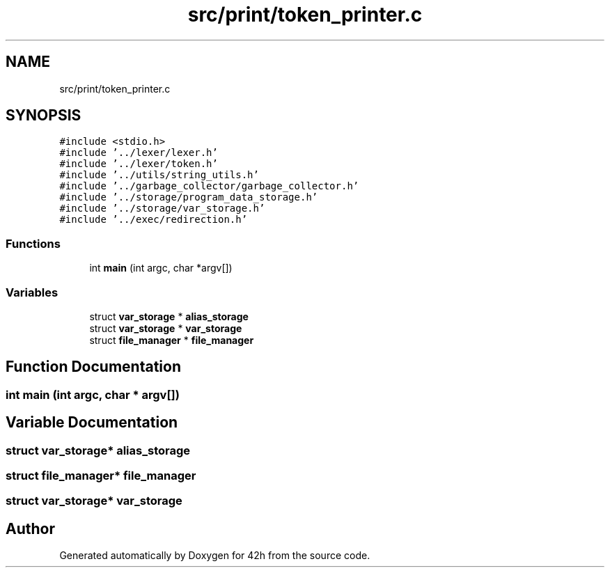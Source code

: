 .TH "src/print/token_printer.c" 3 "Sat May 30 2020" "Version v0.1" "42h" \" -*- nroff -*-
.ad l
.nh
.SH NAME
src/print/token_printer.c
.SH SYNOPSIS
.br
.PP
\fC#include <stdio\&.h>\fP
.br
\fC#include '\&.\&./lexer/lexer\&.h'\fP
.br
\fC#include '\&.\&./lexer/token\&.h'\fP
.br
\fC#include '\&.\&./utils/string_utils\&.h'\fP
.br
\fC#include '\&.\&./garbage_collector/garbage_collector\&.h'\fP
.br
\fC#include '\&.\&./storage/program_data_storage\&.h'\fP
.br
\fC#include '\&.\&./storage/var_storage\&.h'\fP
.br
\fC#include '\&.\&./exec/redirection\&.h'\fP
.br

.SS "Functions"

.in +1c
.ti -1c
.RI "int \fBmain\fP (int argc, char *argv[])"
.br
.in -1c
.SS "Variables"

.in +1c
.ti -1c
.RI "struct \fBvar_storage\fP * \fBalias_storage\fP"
.br
.ti -1c
.RI "struct \fBvar_storage\fP * \fBvar_storage\fP"
.br
.ti -1c
.RI "struct \fBfile_manager\fP * \fBfile_manager\fP"
.br
.in -1c
.SH "Function Documentation"
.PP 
.SS "int main (int argc, char * argv[])"

.SH "Variable Documentation"
.PP 
.SS "struct \fBvar_storage\fP* alias_storage"

.SS "struct \fBfile_manager\fP* \fBfile_manager\fP"

.SS "struct \fBvar_storage\fP* \fBvar_storage\fP"

.SH "Author"
.PP 
Generated automatically by Doxygen for 42h from the source code\&.
